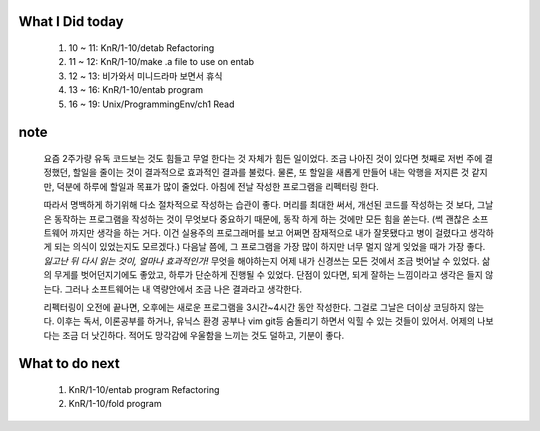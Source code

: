 What I Did today
----------------
   1. 10 ~ 11: KnR/1-10/detab Refactoring
   #. 11 ~ 12: KnR/1-10/make .a file to use on entab
   #. 12 ~ 13: 비가와서 미니드라마 보면서 휴식
   #. 13 ~ 16: KnR/1-10/entab program
   #. 16 ~ 19: Unix/ProgrammingEnv/ch1 Read

note
----
   요즘 2주가량 유독 코드보는 것도 힘들고 무얼 한다는 것 자체가 힘든 일이었다.
   조금 나아진 것이 있다면 첫째로 저번 주에 결정했던, 할일을 줄이는 것이 결과적으로 효과적인 결과를 불렀다.
   물론, 또 할일을 새롭게 만들어 내는 악행을 저지른 것 같지만, 덕분에 하루에 할일과 목표가 많이 줄었다.
   아침에 전날 작성한 프로그램을 리펙터링 한다.

   따라서 명백하게 하기위해 다소 절차적으로 작성하는 습관이 좋다. 머리를 최대한 써서, 개선된 코드를 작성하는 것 보다,
   그날은 동작하는 프로그램을 작성하는 것이 무엇보다 중요하기 때문에, 동작 하게 하는 것에만 모든 힘을 쏟는다.
   (썩 괜찮은 소프트웨어 까지만 생각을 하는 거다. 이건 실용주의 프로그래머를 보고 어쩌면 잠재적으로 내가 잘못됐다고 병이 걸렸다고 생각하게 되는 의식이 있었는지도 모르겠다.)
   다음날 쯤에, 그 프로그램을 가장 많이 하지만 너무 멀지 않게 잊었을 때가 가장 좋다. *잃고난 뒤 다시 읽는 것이, 얼마나 효과적인가!*
   무엇을 해야하는지 어제 내가 신경쓰는 모든 것에서 조금 벗어날 수 있었다. 삶의 무게를 벗어던지기에도 좋았고, 하루가 단순하게 진행될 수 있었다.
   단점이 있다면, 되게 잘하는 느낌이라고 생각은 들지 않는다. 그러나 소프트웨어는 내 역량안에서 조금 나은 결과라고 생각한다.

   리펙터링이 오전에 끝나면, 오후에는 새로운 프로그램을 3시간~4시간 동안 작성한다.
   그걸로 그날은 더이상 코딩하지 않는다.
   이후는 독서, 이론공부를 하거나, 유닉스 환경 공부나 vim git등 숨돌리기 하면서 익힐 수 있는 것들이 있어서.
   어제의 나보다는 조금 더 낫긴하다. 적어도 망각감에 우울함을 느끼는 것도 덜하고, 기분이 좋다.

What to do next
---------------
   1. KnR/1-10/entab program Refactoring
   #. KnR/1-10/fold program

